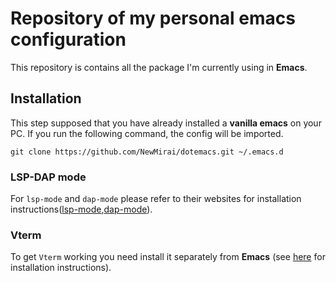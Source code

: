 #+OPTIONS: toc:nil

* Repository of my personal emacs configuration

  This repository is contains all the package I'm currently using in **Emacs**.

** Installation
   This step supposed that you have already installed a *vanilla emacs* on your PC.
   If you run the following command, the config will be imported.
   #+begin_src shell
     git clone https://github.com/NewMirai/dotemacs.git ~/.emacs.d
   #+end_src

*** LSP-DAP mode
   For ~lsp-mode~ and ~dap-mode~ please refer to their websites for installation
   instructions([[https://emacs-lsp.github.io/lsp-mode/][lsp-mode]],[[https://github.com/emacs-lsp/dap-mode][dap-mode]]).

*** Vterm
    To get ~Vterm~ working you need install it separately from *Emacs* (see
    [[https://github.com/akermu/emacs-libvterm][here]] for installation instructions).
